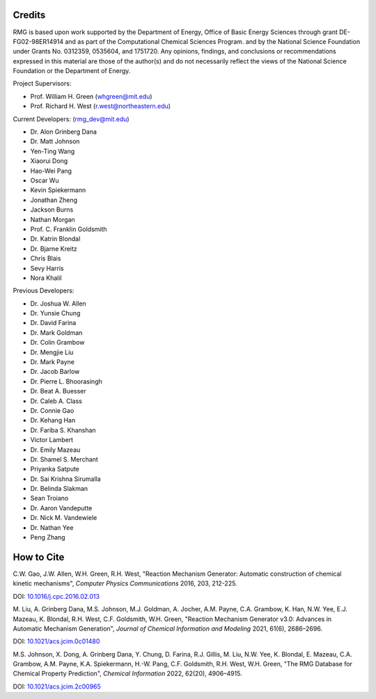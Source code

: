 .. _credits:

*******
Credits
*******
 
RMG is based upon work supported by the Department of Energy, Office of Basic Energy Sciences through grant DE-FG02-98ER14914 and  as part of the Computational Chemical Sciences Program. 
and by the National Science Foundation under Grants No. 0312359, 0535604, and 1751720.
Any opinions, findings, and conclusions or recommendations expressed in this material are those of the author(s) and do not necessarily reflect the views of the National Science Foundation or the Department of Energy.

Project Supervisors:

- Prof. William H. Green (whgreen@mit.edu)
- Prof. Richard H. West (r.west@northeastern.edu)
 
Current Developers: (rmg_dev@mit.edu)

- Dr. Alon Grinberg Dana
- Dr. Matt Johnson
- Yen-Ting Wang
- Xiaorui Dong
- Hao-Wei Pang
- Oscar Wu
- Kevin Spiekermann
- Jonathan Zheng
- Jackson Burns
- Nathan Morgan
- Prof. C. Franklin Goldsmith
- Dr. Katrin Blondal
- Dr. Bjarne Kreitz
- Chris Blais
- Sevy Harris
- Nora Khalil

Previous Developers: 

- Dr. Joshua W. Allen
- Dr. Yunsie Chung
- Dr. David Farina
- Dr. Mark Goldman
- Dr. Colin Grambow
- Dr. Mengjie Liu
- Dr. Mark Payne
- Dr. Jacob Barlow
- Dr. Pierre L. Bhoorasingh
- Dr. Beat A. Buesser
- Dr. Caleb A. Class
- Dr. Connie Gao
- Dr. Kehang Han
- Dr. Fariba S. Khanshan
- Victor Lambert
- Dr. Emily Mazeau
- Dr. Shamel S. Merchant
- Priyanka Satpute
- Dr. Sai Krishna Sirumalla
- Dr. Belinda Slakman
- Sean Troiano
- Dr. Aaron Vandeputte
- Dr. Nick M. Vandewiele
- Dr. Nathan Yee
- Peng Zhang


***********
How to Cite
***********

C.W. Gao, J.W. Allen, W.H. Green, R.H. West,
"Reaction Mechanism Generator: Automatic construction of chemical kinetic mechanisms",
*Computer Physics Communications* 2016, 203, 212-225.

DOI: `10.1016/j.cpc.2016.02.013 <https://doi.org/10.1016/j.cpc.2016.02.013>`_


M. Liu, A. Grinberg Dana, M.S. Johnson, M.J. Goldman, A. Jocher, A.M. Payne, C.A. Grambow, K. Han, N.W. Yee,
E.J. Mazeau, K. Blondal, R.H. West, C.F. Goldsmith, W.H. Green,
"Reaction Mechanism Generator v3.0: Advances in Automatic Mechanism Generation",
*Journal of Chemical Information and Modeling* 2021, 61(6), 2686–2696.

DOI: `10.1021/acs.jcim.0c01480 <https://doi.org/10.1021/acs.jcim.0c01480>`_



M.S. Johnson, X. Dong, A. Grinberg Dana, Y. Chung, D. Farina, R.J. Gillis, M. Liu, N.W. Yee, K. Blondal,
E. Mazeau, C.A. Grambow, A.M. Payne, K.A. Spiekermann, H.-W. Pang, C.F. Goldsmith, R.H. West, W.H. Green,
"The RMG Database for Chemical Property Prediction",
*Chemical Information* 2022, 62(20), 4906–4915.

DOI: `10.1021/acs.jcim.2c00965 <https://doi.org/10.1021/acs.jcim.2c00965>`_
